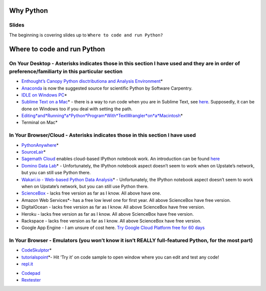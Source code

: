 Why Python
==========

Slides
~~~~~~

The beginning is covering slides up to ``Where to code and run Python?``

Where to code and run Python
============================

On Your Desktop - Asterisks indicates those in this section I have used and they are in order of preference/familiarty in this particular section
~~~~~~~~~~~~~~~~~~~~~~~~~~~~~~~~~~~~~~~~~~~~~~~~~~~~~~~~~~~~~~~~~~~~~~~~~~~~~~~~~~~~~~~~~~~~~~~~~~~~~~~~~~~~~~~~~~~~~~~~~~~~~~~~~~~~~~~~~~~~~~~~~

-  `Enthought’s Canopy Python disctributiona and Analysis
   Environment`_\ \*

-  `Anaconda`_ is now the suggested source for scientific Python by
   Software Carpentry.

-  `IDLE on Windows PC`_\ \*

-  `Sublime Text on a Mac`_\ \* - there is a way to run code when you
   are in Sublime Text, see `here`_. Supposedly, it can be done on
   Windows too if you deal with setting the path.

-  `Editing\ *and*\ Running\ *a*\ Python\ *Program*\ With\ *TextWrangler*\ on\ *a*\ Macintosh`_\ \*

-  Terminal on Mac\*

In Your Browser/Cloud - Asterisks indicates those in this section I have used
~~~~~~~~~~~~~~~~~~~~~~~~~~~~~~~~~~~~~~~~~~~~~~~~~~~~~~~~~~~~~~~~~~~~~~~~~~~~~

-  `PythonAnywhere`_\ \*

-  `SourceLair`_\ \*

-  `Sagemath Cloud`_ enables cloud-based IPython notebook work. An
   introduction can be found
   `here <http://www.randalolson.com/2013/11/02/sagemath-cloud-makes-collaborating-with-ipython-notebooks-easier-than-ever/>`__

-  `Domino Data Lab`_\ \* - Unfortunately, the IPython notebook aspect
   doesn’t seem to work when on Upstate’s network, but you can still use
   Python there.

-  `Wakari.io - Web-based Python Data Analysis`_\ \* - Unfortunately,
   the IPython notebook aspect doesn’t seem to work when on Upstate’s
   network, but you can still use Python there.

-  `ScienceBox`_ - lacks free version as far as I know. All above have
   one.

-  Amazon Web Services\*- has a free low level one for first year. All
   above ScienceBox have free version.

-  DigitalOcean - lacks free version as far as I know. All above
   ScienceBox have free version.

-  Heroku - lacks free version as far as I know. All above ScienceBox
   have free version.

-  Rackspace - lacks free version as far as I know. All above ScienceBox
   have free version.

-  Google App Engine - I am unsure of cost here. `Try Google Cloud
   Platform free for 60 days`_

In Your Browser - Emulators (you won’t know it isn’t REALLY full-featured Python, for the most part)
~~~~~~~~~~~~~~~~~~~~~~~~~~~~~~~~~~~~~~~~~~~~~~~~~~~~~~~~~~~~~~~~~~~~~~~~~~~~~~~~~~~~~~~~~~~~~~~~~~~~

-  `CodeSkulptor`_\ \*

-  `tutorialspoint`_\ \*- Hit ‘Try it’ on code sample to open window
   where you can edit and test any code!

-  `repl.it`_

.. _Enthought’s Canopy Python disctributiona and Analysis Environment: https://www.enthought.com/products/epd/
.. _Anaconda: https://store.continuum.io/cshop/anaconda/
.. _IDLE on Windows PC: https://software.rc.fas.harvard.edu/training/scraping/install/
.. _Sublime Text on a Mac: http://www.sublimetext.com/
.. _here: http://stackoverflow.com/questions/8551735/how-do-i-run-python-code-from-sublime-text-2
.. _Editing\ *and*\ Running\ *a*\ Python\ *Program*\ With\ *TextWrangler*\ on\ *a*\ Macintosh: http://www-personal.umich.edu/~csev/courses/shared/handouts/Python-Program-TextWrangler.pdf
.. _PythonAnywhere: https://www.pythonanywhere.com
.. _SourceLair: https://www.sourcelair.com/home
.. _Sagemath Cloud: https://cloud.sagemath.com
.. _Domino Data Lab: http://www.dominodatalab.com/
.. _Wakari.io - Web-based Python Data Analysis: https://www.wakari.io/
.. _ScienceBox: https://www.yhathq.com/products/sciencebox
.. _Try Google Cloud Platform free for 60 days: https://cloud.google.com/free-trial/?utm_source=twitter&utm_medium=display&utm_campaign=offnetwork_q414&utm_content=text
.. _CodeSkulptor: http://www.codeskulptor.org/
.. _tutorialspoint: http://www.tutorialspoint.com/python/python_variable_types.htm
.. _repl.it: http://repl.it/
-  `Codepad`_

-  `Rextester`_

.. _Codepad: http://codepad.org/
.. _Rextester: http://rextester.com/runcode
